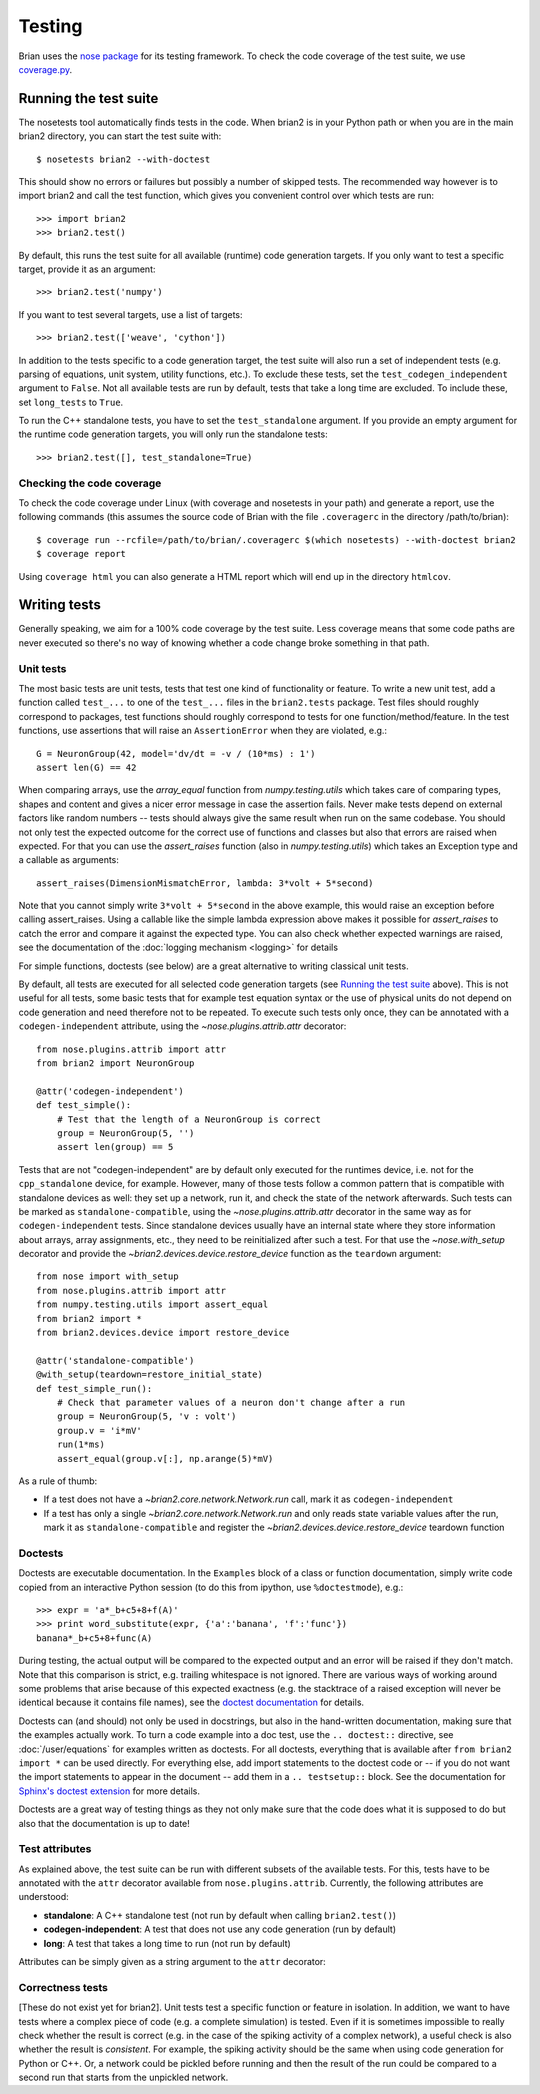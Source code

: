 Testing
=======

Brian uses the `nose package <https://nose.readthedocs.org>`__
for its testing framework. To check the code coverage of the test suite, we use 
`coverage.py <http://nedbatchelder.com/code/coverage>`__. 

Running the test suite
----------------------
The nosetests tool automatically finds tests in the code. When brian2 is in your
Python path or when you are in the main brian2 directory, you can start the test
suite with::

	$ nosetests brian2 --with-doctest

This should show no errors or failures but possibly a number of skipped tests.
The recommended way however is to import brian2 and call the test function,
which gives you convenient control over which tests are run::

	>>> import brian2
	>>> brian2.test() 

By default, this runs the test suite for all available (runtime) code generation
targets. If you only want to test a specific target, provide it as an argument::

    >>> brian2.test('numpy')

If you want to test several targets, use a list of targets::

    >>> brian2.test(['weave', 'cython'])


In addition to the tests specific to a code generation target, the test suite
will also run a set of independent tests (e.g. parsing of equations, unit
system, utility functions, etc.). To exclude these tests, set the
``test_codegen_independent`` argument to ``False``. Not all available tests are
run by default, tests that take a long time are excluded. To include these, set
``long_tests`` to ``True``.

To run the C++ standalone tests, you have to set the ``test_standalone``
argument. If you provide an empty argument for the runtime code generation
targets, you will only run the standalone tests::

    >>> brian2.test([], test_standalone=True)


Checking the code coverage
~~~~~~~~~~~~~~~~~~~~~~~~~~
To check the code coverage under Linux (with coverage and nosetests in your
path) and generate a report, use the following commands (this assumes the
source code of Brian with the file ``.coveragerc`` in the directory
/path/to/brian)::

	$ coverage run --rcfile=/path/to/brian/.coveragerc $(which nosetests) --with-doctest brian2
	$ coverage report

Using ``coverage html`` you can also generate a HTML report which will end up
in the directory ``htmlcov``.


Writing tests
-------------
Generally speaking, we aim for a 100% code coverage by the test suite. Less
coverage means that some code paths are never executed so there's no way of
knowing whether a code change broke something in that path.

Unit tests
~~~~~~~~~~
The most basic tests are unit tests, tests that test one kind of functionality or
feature. To write a new unit test, add a function called ``test_...`` to one of
the ``test_...`` files in the ``brian2.tests`` package. Test files should
roughly correspond to packages, test functions should roughly correspond to
tests for one function/method/feature. In the test functions, use assertions
that will raise an ``AssertionError`` when they are violated, e.g.::

	G = NeuronGroup(42, model='dv/dt = -v / (10*ms) : 1')
	assert len(G) == 42

When comparing arrays, use the `array_equal` function from
`numpy.testing.utils` which takes care of comparing types, shapes and content
and gives a nicer error message in case the assertion fails. Never make tests
depend on external factors like random numbers -- tests should always give the
same result when run on the same codebase. You should not only test the
expected outcome for the correct use of functions and classes but also that
errors are raised when expected. For that you can use the `assert_raises`
function (also in `numpy.testing.utils`) which takes an Exception type and
a callable as arguments::

	assert_raises(DimensionMismatchError, lambda: 3*volt + 5*second)

Note that you cannot simply write ``3*volt + 5*second`` in the above example,
this would raise an exception before calling assert_raises. Using a callable
like the simple lambda expression above makes it possible for `assert_raises`
to catch the error and compare it against the expected type. You can also check
whether expected warnings are raised, see the documentation of the :doc:`logging
mechanism <logging>` for details

For simple functions, doctests (see below) are a great alternative to writing
classical unit tests.

By default, all tests are executed for all selected code generation targets
(see `Running the test suite`_ above). This is not useful for all tests, some
basic tests that for example test equation syntax or the use of physical units
do not depend on code generation and need therefore not to be repeated. To
execute such tests only once, they can be annotated with a
``codegen-independent`` attribute, using the `~nose.plugins.attrib.attr`
decorator::

    from nose.plugins.attrib import attr
    from brian2 import NeuronGroup

    @attr('codegen-independent')
    def test_simple():
        # Test that the length of a NeuronGroup is correct
        group = NeuronGroup(5, '')
        assert len(group) == 5

Tests that are not "codegen-independent" are by default only executed for the
runtimes device, i.e. not for the ``cpp_standalone`` device, for example.
However, many of those tests follow a common pattern that is compatible with
standalone devices as well: they set up a network, run it, and check the state
of the network afterwards. Such tests can be marked as
``standalone-compatible``, using the `~nose.plugins.attrib.attr` decorator in
the same way as for ``codegen-independent`` tests. Since standalone devices
usually have an internal state where they store information about arrays,
array assignments, etc., they need to be reinitialized after such a test. For
that use the `~nose.with_setup` decorator and provide the
`~brian2.devices.device.restore_device` function as the ``teardown``
argument::

    from nose import with_setup
    from nose.plugins.attrib import attr
    from numpy.testing.utils import assert_equal
    from brian2 import *
    from brian2.devices.device import restore_device

    @attr('standalone-compatible')
    @with_setup(teardown=restore_initial_state)
    def test_simple_run():
        # Check that parameter values of a neuron don't change after a run
        group = NeuronGroup(5, 'v : volt')
        group.v = 'i*mV'
        run(1*ms)
        assert_equal(group.v[:], np.arange(5)*mV)

As a rule of thumb:

* If a test does not have a `~brian2.core.network.Network.run` call, mark it as
  ``codegen-independent``
* If a test has only a single `~brian2.core.network.Network.run` and only reads state variable
  values after the run, mark it as ``standalone-compatible`` and register the
  `~brian2.devices.device.restore_device` teardown function

Doctests
~~~~~~~~
Doctests are executable documentation. In the ``Examples`` block of a class or
function documentation, simply write code copied from an interactive Python
session (to do this from ipython, use ``%doctestmode``), e.g.::

    >>> expr = 'a*_b+c5+8+f(A)'
    >>> print word_substitute(expr, {'a':'banana', 'f':'func'})
    banana*_b+c5+8+func(A)

During testing, the actual output will be compared to the expected output and
an error will be raised if they don't match. Note that this comparison is
strict, e.g. trailing whitespace is not ignored. There are various ways of
working around some problems that arise because of this expected exactness (e.g.
the stacktrace of a raised exception will never be identical because it contains
file names), see the `doctest documentation`_ for details.

Doctests can (and should) not only be used in docstrings, but also in the
hand-written documentation, making sure that the examples actually work. To
turn a code example into a doc test, use the ``.. doctest::`` directive, see
:doc:`/user/equations` for examples written as doctests. For all doctests,
everything that is available after ``from brian2 import *`` can be used
directly. For everything else, add import statements to the doctest code or --
if you do not want the import statements to appear in the document -- add them
in a ``.. testsetup::`` block. See the documentation for
`Sphinx's doctest extension`_ for more details.

Doctests are a great way of testing things as they not only make sure that the
code does what it is supposed to do but also that the documentation is up to
date!

.. _`doctest documentation`: http://docs.python.org/2/library/doctest.html
.. _`Sphinx's doctest extension`: http://sphinx-doc.org/ext/doctest.html

Test attributes
~~~~~~~~~~~~~~~

As explained above, the test suite can be run with different subsets of the
available tests. For this, tests have to be annotated with the ``attr``
decorator available from ``nose.plugins.attrib``. Currently, the following
attributes are understood:

* **standalone**: A C++ standalone test (not run by default when calling ``brian2.test()``)
* **codegen-independent**: A test that does not use any code generation (run by default)
* **long**: A test that takes a long time to run (not run by default)

Attributes can be simply given as a string argument to the ``attr`` decorator:

.. code-block:: python
   :emphasize-lines: 3

    from nose.plugins.attrib import attr

    @attr('standalone')
    test_for_standalone():
        pass  # ...

Correctness tests
~~~~~~~~~~~~~~~~~
[These do not exist yet for brian2]. Unit tests test a specific function or
feature in isolation. In addition, we want to have tests where a complex piece
of code (e.g. a complete simulation) is tested. Even if it is sometimes
impossible to really check whether the result is correct (e.g. in the case of
the spiking activity of a complex network), a useful check is also whether the
result is *consistent*. For example, the spiking activity should be the same
when using code generation for Python or C++. Or, a network could be pickled
before running and then the result of the run could be compared to a second run
that starts from the unpickled network.